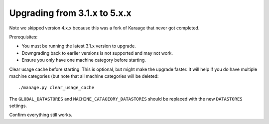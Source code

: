 .. index:: upgrading; from 5.x.x

Upgrading from 3.1.x to 5.x.x
=============================

Note we skipped version 4.x.x because this was a fork of Karaage that never got
completed.

Prerequisites:

* You must be running the latest 3.1.x version to upgrade.
* Downgrading back to earlier versions is not supported and may not work.
* Ensure you only have one machine category before starting.

Clear usage cache before starting. This is optional, but might make the upgrade
faster. It will help if you do have multiple machine categories (but note that
all machine categories will be deleted::

    ./manage.py clear_usage_cache

The ``GLOBAL_DATASTORES`` and ``MACHINE_CATAGEORY_DATASTORES`` should be replaced
with the new ``DATASTORES`` settings.

Confirm everything still works.

